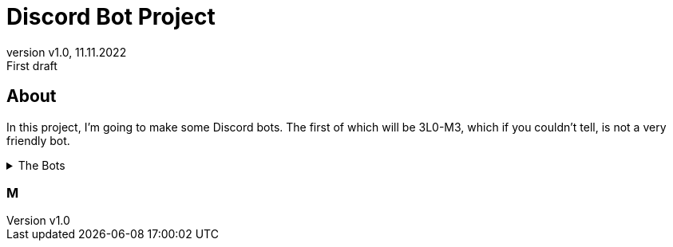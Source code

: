 = Discord Bot Project
:revnumber: v1.0
:revdate: 11.11.2022
:revremark: First draft

:author: Ryan M. Howell
:email: rmhowell@protonmail.com

:toc:
:toc-title: Table of Contents

:source-highliter: rouge

== About
In this project, I'm going to make some Discord bots. The first of which will be
3L0-M3, which if you couldn't tell, is not a very friendly bot.

[%collapsible]
.The Bots
====
|===
| Bot Name | Purpose

| [red]#3L0-M3#
| [red]#Insult Bot#

|[green]#Column 1, row 2#
|[green]#Column 2, row 2#

|[blue]#Column 1, row 3#
|[blue]#Column 2, row 3#


|[purple]#Column 1, row 4#
|[purple]#Column 2, row 4#
|===
====

=== M


